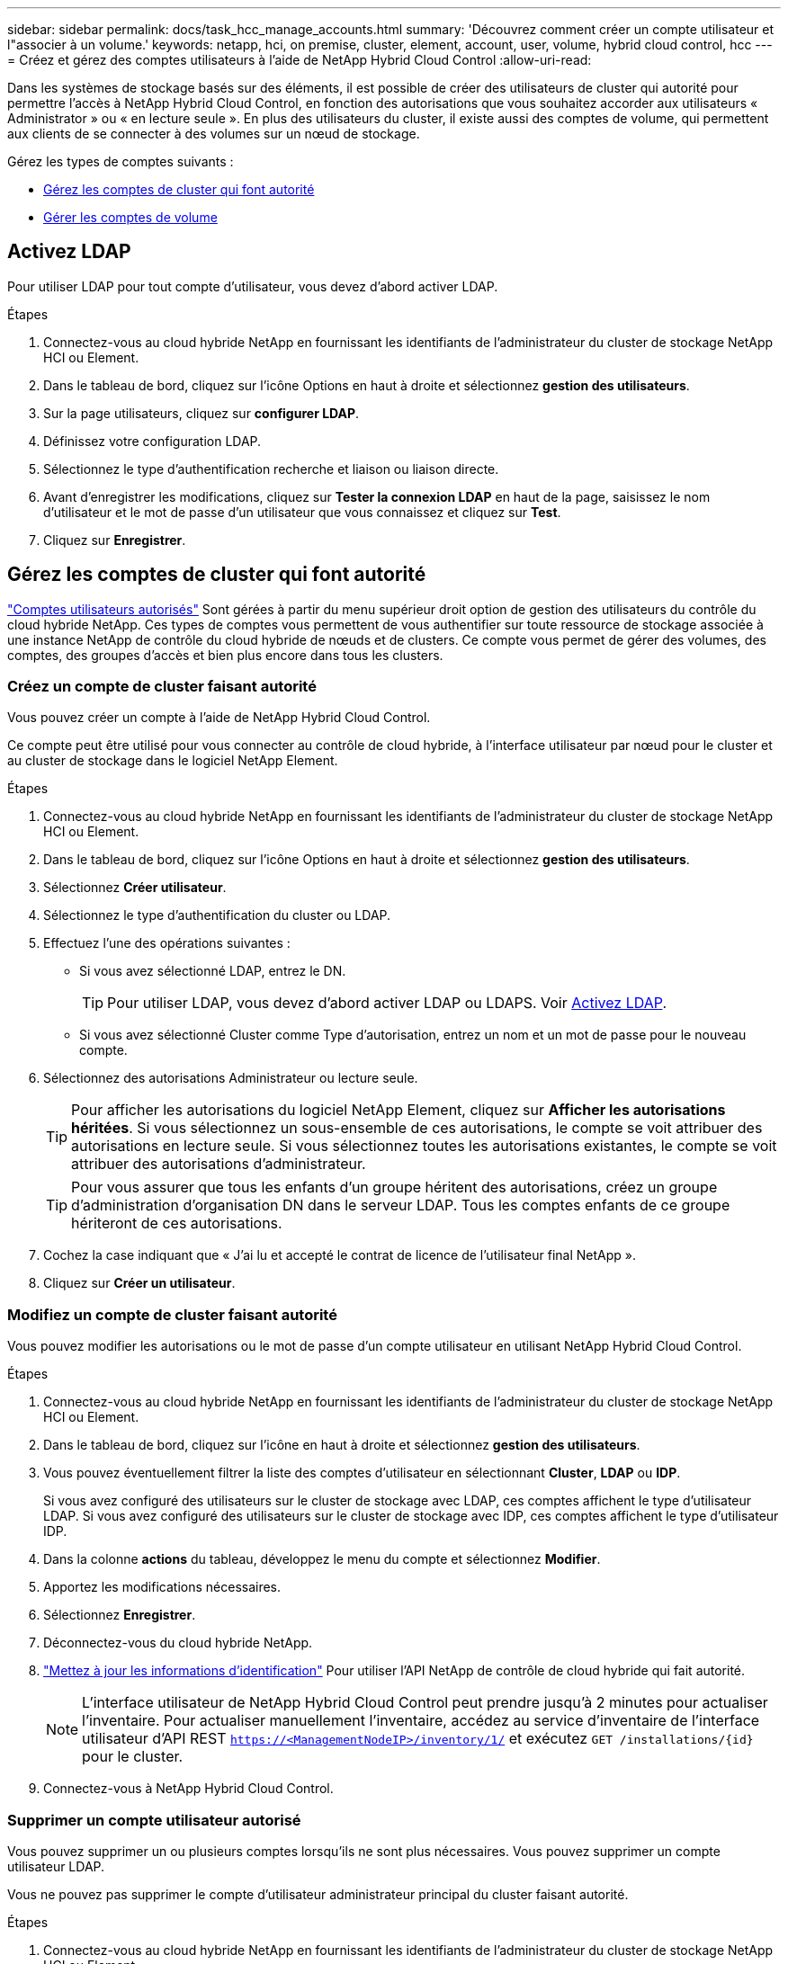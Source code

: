 ---
sidebar: sidebar 
permalink: docs/task_hcc_manage_accounts.html 
summary: 'Découvrez comment créer un compte utilisateur et l"associer à un volume.' 
keywords: netapp, hci, on premise, cluster, element, account, user, volume, hybrid cloud control, hcc 
---
= Créez et gérez des comptes utilisateurs à l'aide de NetApp Hybrid Cloud Control
:allow-uri-read: 


[role="lead"]
Dans les systèmes de stockage basés sur des éléments, il est possible de créer des utilisateurs de cluster qui autorité pour permettre l'accès à NetApp Hybrid Cloud Control, en fonction des autorisations que vous souhaitez accorder aux utilisateurs « Administrator » ou « en lecture seule ». En plus des utilisateurs du cluster, il existe aussi des comptes de volume, qui permettent aux clients de se connecter à des volumes sur un nœud de stockage. 

Gérez les types de comptes suivants :

* <<Gérez les comptes de cluster qui font autorité>>
* <<Gérer les comptes de volume>>




== Activez LDAP

Pour utiliser LDAP pour tout compte d'utilisateur, vous devez d'abord activer LDAP.

.Étapes
. Connectez-vous au cloud hybride NetApp en fournissant les identifiants de l'administrateur du cluster de stockage NetApp HCI ou Element.
. Dans le tableau de bord, cliquez sur l'icône Options en haut à droite et sélectionnez *gestion des utilisateurs*.
. Sur la page utilisateurs, cliquez sur *configurer LDAP*.
. Définissez votre configuration LDAP.
. Sélectionnez le type d'authentification recherche et liaison ou liaison directe.
. Avant d'enregistrer les modifications, cliquez sur *Tester la connexion LDAP* en haut de la page, saisissez le nom d'utilisateur et le mot de passe d'un utilisateur que vous connaissez et cliquez sur *Test*.
. Cliquez sur *Enregistrer*.




== Gérez les comptes de cluster qui font autorité

link:concept_cg_hci_accounts.html#authoritative-user-accounts["Comptes utilisateurs autorisés"] Sont gérées à partir du menu supérieur droit option de gestion des utilisateurs du contrôle du cloud hybride NetApp. Ces types de comptes vous permettent de vous authentifier sur toute ressource de stockage associée à une instance NetApp de contrôle du cloud hybride de nœuds et de clusters. Ce compte vous permet de gérer des volumes, des comptes, des groupes d'accès et bien plus encore dans tous les clusters.



=== Créez un compte de cluster faisant autorité

Vous pouvez créer un compte à l'aide de NetApp Hybrid Cloud Control.

Ce compte peut être utilisé pour vous connecter au contrôle de cloud hybride, à l'interface utilisateur par nœud pour le cluster et au cluster de stockage dans le logiciel NetApp Element.

.Étapes
. Connectez-vous au cloud hybride NetApp en fournissant les identifiants de l'administrateur du cluster de stockage NetApp HCI ou Element.
. Dans le tableau de bord, cliquez sur l'icône Options en haut à droite et sélectionnez *gestion des utilisateurs*.
. Sélectionnez *Créer utilisateur*.
. Sélectionnez le type d'authentification du cluster ou LDAP.
. Effectuez l'une des opérations suivantes :
+
** Si vous avez sélectionné LDAP, entrez le DN.
+

TIP: Pour utiliser LDAP, vous devez d'abord activer LDAP ou LDAPS. Voir <<Activez LDAP>>.

** Si vous avez sélectionné Cluster comme Type d'autorisation, entrez un nom et un mot de passe pour le nouveau compte.


. Sélectionnez des autorisations Administrateur ou lecture seule.
+

TIP: Pour afficher les autorisations du logiciel NetApp Element, cliquez sur *Afficher les autorisations héritées*. Si vous sélectionnez un sous-ensemble de ces autorisations, le compte se voit attribuer des autorisations en lecture seule. Si vous sélectionnez toutes les autorisations existantes, le compte se voit attribuer des autorisations d'administrateur.

+

TIP: Pour vous assurer que tous les enfants d'un groupe héritent des autorisations, créez un groupe d'administration d'organisation DN dans le serveur LDAP. Tous les comptes enfants de ce groupe hériteront de ces autorisations.

. Cochez la case indiquant que « J'ai lu et accepté le contrat de licence de l'utilisateur final NetApp ».
. Cliquez sur *Créer un utilisateur*.




=== Modifiez un compte de cluster faisant autorité

Vous pouvez modifier les autorisations ou le mot de passe d'un compte utilisateur en utilisant NetApp Hybrid Cloud Control.

.Étapes
. Connectez-vous au cloud hybride NetApp en fournissant les identifiants de l'administrateur du cluster de stockage NetApp HCI ou Element.
. Dans le tableau de bord, cliquez sur l'icône en haut à droite et sélectionnez *gestion des utilisateurs*.
. Vous pouvez éventuellement filtrer la liste des comptes d'utilisateur en sélectionnant *Cluster*, *LDAP* ou *IDP*.
+
Si vous avez configuré des utilisateurs sur le cluster de stockage avec LDAP, ces comptes affichent le type d'utilisateur LDAP. Si vous avez configuré des utilisateurs sur le cluster de stockage avec IDP, ces comptes affichent le type d'utilisateur IDP.

. Dans la colonne *actions* du tableau, développez le menu du compte et sélectionnez *Modifier*.
. Apportez les modifications nécessaires.
. Sélectionnez *Enregistrer*.
. Déconnectez-vous du cloud hybride NetApp.
. link:task_mnode_manage_storage_cluster_assets.html#edit-the-stored-credentials-for-a-storage-cluster-asset["Mettez à jour les informations d'identification"] Pour utiliser l'API NetApp de contrôle de cloud hybride qui fait autorité.
+

NOTE: L'interface utilisateur de NetApp Hybrid Cloud Control peut prendre jusqu'à 2 minutes pour actualiser l'inventaire. Pour actualiser manuellement l'inventaire, accédez au service d'inventaire de l'interface utilisateur d'API REST `https://<ManagementNodeIP>/inventory/1/` et exécutez `GET /installations​/{id}` pour le cluster.

. Connectez-vous à NetApp Hybrid Cloud Control.




=== Supprimer un compte utilisateur autorisé

Vous pouvez supprimer un ou plusieurs comptes lorsqu'ils ne sont plus nécessaires. Vous pouvez supprimer un compte utilisateur LDAP.

Vous ne pouvez pas supprimer le compte d'utilisateur administrateur principal du cluster faisant autorité.

.Étapes
. Connectez-vous au cloud hybride NetApp en fournissant les identifiants de l'administrateur du cluster de stockage NetApp HCI ou Element.
. Dans le tableau de bord, cliquez sur l'icône en haut à droite et sélectionnez *gestion des utilisateurs*.
. Dans la colonne *actions* de la table utilisateurs, développez le menu du compte et sélectionnez *Supprimer*.
. Confirmez la suppression en sélectionnant *Oui*.




== Gérer les comptes de volume

link:concept_cg_hci_accounts.html#volume-accounts["Comptes de volume"] Sont gérés dans le tableau NetApp Hybrid Cloud Control volumes. Ces comptes sont spécifiques uniquement au cluster de stockage sur lequel ils ont été créés. Ces types de comptes vous permettent de définir des autorisations sur les volumes du réseau, mais n'ont aucun effet en dehors de ces volumes.

Un compte de volume contient l'authentification CHAP requise pour accéder aux volumes qui lui sont affectés.



=== Créer un compte de volume

Créer un compte spécifique à ce volume.

.Étapes
. Connectez-vous au cloud hybride NetApp en fournissant les identifiants de l'administrateur du cluster de stockage NetApp HCI ou Element.
. Dans le Tableau de bord, sélectionnez *Storage* > *volumes*.
. Sélectionnez l'onglet *comptes*.
. Sélectionnez le bouton *Créer un compte*.
. Entrez un nom pour le nouveau compte.
. Dans la section Paramètres CHAP, entrez les informations suivantes :
+
** Secret d'initiateur pour l'authentification de session de nœud CHAP
** Code secret cible pour l'authentification de session de nœud CHAP
+

NOTE: Pour générer automatiquement l'un ou l'autre des mots de passe, laissez les champs d'informations d'identification vides.



. Sélectionnez *Créer un compte*.




=== Modifier un compte de volume

Vous pouvez modifier les informations CHAP et modifier si un compte est actif ou verrouillé.


IMPORTANT: La suppression ou le verrouillage d'un compte associé au nœud de gestion entraîne l'accès à un nœud de gestion.

.Étapes
. Connectez-vous au cloud hybride NetApp en fournissant les identifiants de l'administrateur du cluster de stockage NetApp HCI ou Element.
. Dans le Tableau de bord, sélectionnez *Storage* > *volumes*.
. Sélectionnez l'onglet *comptes*.
. Dans la colonne *actions* du tableau, développez le menu du compte et sélectionnez *Modifier*.
. Apportez les modifications nécessaires.
. Confirmez les modifications en sélectionnant *Oui*.




=== Supprimer un compte de volume

Supprimer un compte dont vous n'avez plus besoin.

Avant de supprimer un compte de volume, supprimez d'abord les volumes associés au compte et supprimez-les.


IMPORTANT: La suppression ou le verrouillage d'un compte associé au nœud de gestion entraîne l'accès à un nœud de gestion.


NOTE: Les volumes persistants associés à des services de gestion sont affectés à un nouveau compte lors de l'installation ou de la mise à niveau. Si vous utilisez des volumes persistants, ne modifiez pas ou ne supprimez pas les volumes ou leur compte associé. Si vous supprimez ces comptes, vous risquez de rendre votre nœud de gestion inutilisable.

.Étapes
. Connectez-vous au cloud hybride NetApp en fournissant les identifiants de l'administrateur du cluster de stockage NetApp HCI ou Element.
. Dans le Tableau de bord, sélectionnez *Storage* > *volumes*.
. Sélectionnez l'onglet *comptes*.
. Dans la colonne *actions* du tableau, développez le menu du compte et sélectionnez *Supprimer*.
. Confirmez la suppression en sélectionnant *Oui*.




== Trouvez plus d'informations

* link:concept_cg_hci_accounts.html["En savoir plus sur les comptes"]
* http://docs.netapp.com/sfe-122/topic/com.netapp.doc.sfe-ug/GUID-E93D3BAF-5A60-414D-86AF-0C1F86D43F26.html["Utilisation des comptes utilisateur"^]
* https://docs.netapp.com/us-en/vcp/index.html["Plug-in NetApp Element pour vCenter Server"^]

